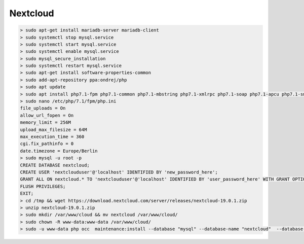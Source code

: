 .. _nextcloud:

Nextcloud
============

.. code-block:: none

    > sudo apt-get install mariadb-server mariadb-client
    > sudo systemctl stop mysql.service
    > sudo systemctl start mysql.service
    > sudo systemctl enable mysql.service
    > sudo mysql_secure_installation
    > sudo systemctl restart mysql.service
    > sudo apt-get install software-properties-common
    > sudo add-apt-repository ppa:ondrej/php
    > sudo apt update
    > sudo apt install php7.1-fpm php7.1-common php7.1-mbstring php7.1-xmlrpc php7.1-soap php7.1-apcu php7.1-smbclient php7.1-ldap php7.1-redis php7.1-gd php7.1-xml php7.1-intl php7.1-json php7.1-imagick php7.1-mysql php7.1-cli php7.1-mcrypt php7.1-ldap php7.1-zip php7.1-curl
    > sudo nano /etc/php/7.1/fpm/php.ini
    file_uploads = On
    allow_url_fopen = On
    memory_limit = 256M
    upload_max_filesize = 64M
    max_execution_time = 360
    cgi.fix_pathinfo = 0
    date.timezone = Europe/Berlin
    > sudo mysql -u root -p
    CREATE DATABASE nextcloud;
    CREATE USER 'nextclouduser'@'localhost' IDENTIFIED BY 'new_password_here';
    GRANT ALL ON nextcloud.* TO 'nextclouduser'@'localhost' IDENTIFIED BY 'user_password_here' WITH GRANT OPTION;
    FLUSH PRIVILEGES;
    EXIT;
    > cd /tmp && wget https://download.nextcloud.com/server/releases/nextcloud-19.0.1.zip
    > unzip nextcloud-19.0.1.zip
    > sudo mkdir /var/www/cloud && mv nextcloud /var/www/cloud/
    > sudo chown -R www-data:www-data /var/www/cloud/
    > sudo -u www-data php occ  maintenance:install --database "mysql" --database-name "nextcloud"  --database-user "nextclouduser" --database-pass "" --admin-user "vagrant" --admin-pass "password"

